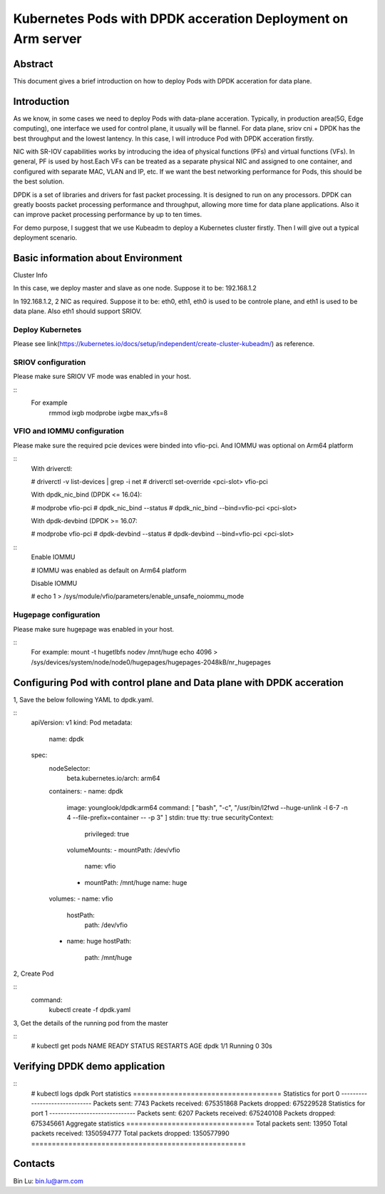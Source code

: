 .. This work is licensed under a Creative Commons Attribution 4.0 International
.. License.
.. http://creativecommons.org/licenses/by/4.0
.. (c) OPNFV, Arm Limited.



=======================================================================
Kubernetes Pods with DPDK acceration Deployment on Arm server
=======================================================================

Abstract
========

This document gives a brief introduction on how to deploy Pods with DPDK acceration for data plane.

Introduction
============
.. _kubeadm: https://kubernetes.io/docs/setup/independent/create-cluster-kubeadm/
.. _dpdk:    http://dpdk.org

As we know, in some cases we need to deploy Pods with data-plane acceration.
Typically, in production area(5G, Edge computing), one interface we used for control plane, it usually will be flannel.
For data plane, sriov cni + DPDK has the best throughput and the lowest lantency.
In this case, I will introduce Pod with DPDK acceration firstly.

NIC with SR-IOV capabilities works by introducing the idea of physical functions (PFs) and virtual functions (VFs).
In general, PF is used by host.Each VFs can be treated as a separate physical NIC and assigned to one container,
and configured with separate MAC, VLAN and IP, etc. If we want the best networking performance for Pods, this should be
the best solution.

DPDK is a set of libraries and drivers for fast packet processing. It is designed to run on any processors.
DPDK can greatly boosts packet processing performance and throughput, allowing more time for data plane applications.
Also it can improve packet processing performance by up to ten times.

For demo purpose, I suggest that we use Kubeadm to deploy a Kubernetes cluster firstly.
Then I will give out a typical deployment scenario.

Basic information about Environment
=====================

Cluster Info

In this case, we deploy master and slave as one node.
Suppose it to be: 192.168.1.2

In 192.168.1.2, 2 NIC as required.
Suppose it to be: eth0, eth1, eth0 is used to be controle plane, and eth1 is used to be data plane.
Also eth1 should support SRIOV.

Deploy Kubernetes
---------------
Please see link(https://kubernetes.io/docs/setup/independent/create-cluster-kubeadm/) as reference.

SRIOV configuration
--------------
Please make sure SRIOV VF mode was enabled in your host.

::
 For example
   rmmod ixgb
   modprobe ixgbe max_vfs=8

VFIO and IOMMU configuration
---------------
Please make sure the required pcie devices were binded into vfio-pci.
And IOMMU was optional on Arm64 platform


::
  With driverctl:

  # driverctl -v list-devices | grep -i net
  # driverctl set-override <pci-slot> vfio-pci

  With dpdk_nic_bind (DPDK <= 16.04):

  # modprobe vfio-pci
  # dpdk_nic_bind --status
  # dpdk_nic_bind --bind=vfio-pci <pci-slot>

  With dpdk-devbind (DPDK >= 16.07:

  # modprobe vfio-pci
  # dpdk-devbind --status
  # dpdk-devbind --bind=vfio-pci <pci-slot>

::
  Enable IOMMU

  # IOMMU was enabled as default on Arm64 platform

  Disable IOMMU

  # echo 1 > /sys/module/vfio/parameters/enable_unsafe_noiommu_mode

Hugepage configuration
---------------
Please make sure hugepage was enabled in your host.

::
  For example:
  mount -t hugetlbfs nodev /mnt/huge
  echo 4096 > /sys/devices/system/node/node0/hugepages/hugepages-2048kB/nr_hugepages

Configuring Pod with control plane and Data plane with DPDK acceration
==================================

1, Save the below following YAML to dpdk.yaml.

::
 apiVersion: v1
 kind: Pod
 metadata:
   name: dpdk
 spec:
   nodeSelector:
     beta.kubernetes.io/arch: arm64
   containers:
   - name: dpdk
     image: younglook/dpdk:arm64
     command: [ "bash", "-c", "/usr/bin/l2fwd --huge-unlink -l 6-7 -n 4 --file-prefix=container -- -p 3" ]
     stdin: true
     tty: true
     securityContext:
       privileged: true
     volumeMounts:
     - mountPath: /dev/vfio
       name: vfio
     - mountPath: /mnt/huge
       name: huge
   volumes:
   - name: vfio
     hostPath:
       path: /dev/vfio
   - name: huge
     hostPath:
       path: /mnt/huge

2, Create Pod

::
 command:
  kubectl create -f dpdk.yaml

3, Get the details of the running pod from the master

::
 # kubectl get pods
 NAME                   READY     STATUS    RESTARTS   AGE
 dpdk                   1/1       Running   0          30s

Verifying DPDK demo application
==================================

::
 # kubectl logs dpdk
 Port statistics ====================================
 Statistics for port 0 ------------------------------
 Packets sent:                     7743
 Packets received:            675351868
 Packets dropped:             675229528
 Statistics for port 1 ------------------------------
 Packets sent:                     6207
 Packets received:            675240108
 Packets dropped:             675345661
 Aggregate statistics ===============================
 Total packets sent:              13950
 Total packets received:     1350594777
 Total packets dropped:      1350577990
 ====================================================

Contacts
========

Bin Lu:      bin.lu@arm.com
